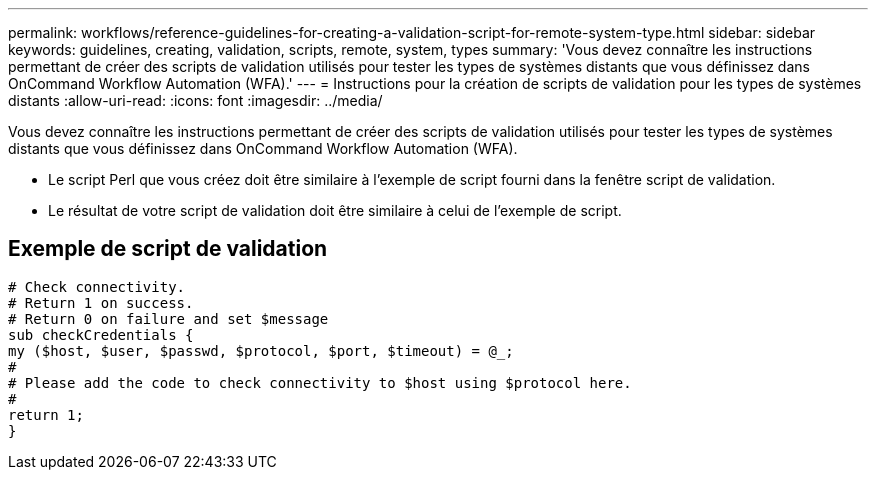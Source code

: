 ---
permalink: workflows/reference-guidelines-for-creating-a-validation-script-for-remote-system-type.html 
sidebar: sidebar 
keywords: guidelines, creating, validation, scripts, remote, system, types 
summary: 'Vous devez connaître les instructions permettant de créer des scripts de validation utilisés pour tester les types de systèmes distants que vous définissez dans OnCommand Workflow Automation (WFA).' 
---
= Instructions pour la création de scripts de validation pour les types de systèmes distants
:allow-uri-read: 
:icons: font
:imagesdir: ../media/


[role="lead"]
Vous devez connaître les instructions permettant de créer des scripts de validation utilisés pour tester les types de systèmes distants que vous définissez dans OnCommand Workflow Automation (WFA).

* Le script Perl que vous créez doit être similaire à l'exemple de script fourni dans la fenêtre script de validation.
* Le résultat de votre script de validation doit être similaire à celui de l'exemple de script.




== Exemple de script de validation

[listing]
----
# Check connectivity.
# Return 1 on success.
# Return 0 on failure and set $message
sub checkCredentials {
my ($host, $user, $passwd, $protocol, $port, $timeout) = @_;
#
# Please add the code to check connectivity to $host using $protocol here.
#
return 1;
}
----